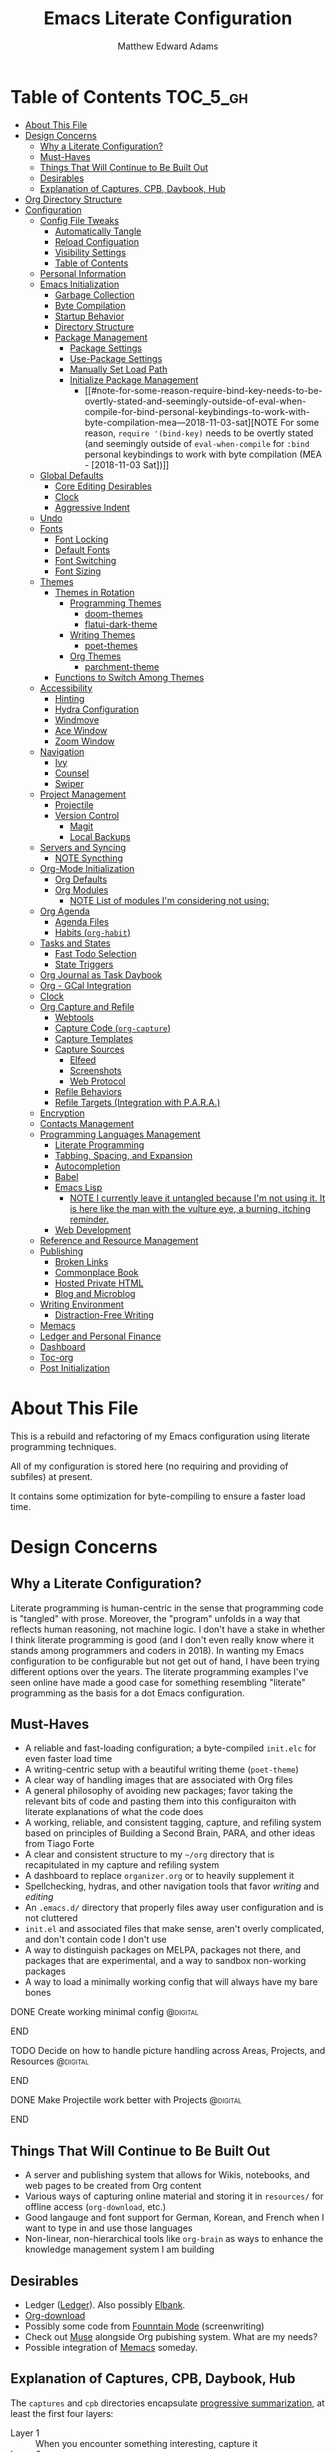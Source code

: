 #+TITLE: Emacs Literate Configuration
#+AUTHOR: Matthew Edward Adams 
#+PROPERTY: header-args :tangle yes
#+STARTUP: indent
* Table of Contents :TOC_5_gh:
:PROPERTIES:
:ID:       82d3e2f0-b0da-4a82-8944-d4950e447ce0
:END:
- [[#about-this-file][About This File]]
- [[#design-concerns][Design Concerns]]
  - [[#why-a-literate-configuration][Why a Literate Configuration?]]
  - [[#must-haves][Must-Haves]]
  - [[#things-that-will-continue-to-be-built-out][Things That Will Continue to Be Built Out]]
  - [[#desirables][Desirables]]
  - [[#explanation-of-captures-cpb-daybook-hub][Explanation of Captures, CPB, Daybook, Hub]]
- [[#org-directory-structure][Org Directory Structure]]
- [[#configuration][Configuration]]
  - [[#config-file-tweaks][Config File Tweaks]]
    - [[#automatically-tangle][Automatically Tangle]]
    - [[#reload-configuation][Reload Configuation]]
    - [[#visibility-settings][Visibility Settings]]
    - [[#table-of-contents][Table of Contents]]
  - [[#personal-information][Personal Information]]
  - [[#emacs-initialization][Emacs Initialization]]
    - [[#garbage-collection][Garbage Collection]]
    - [[#byte-compilation][Byte Compilation]]
    - [[#startup-behavior][Startup Behavior]]
    - [[#directory-structure][Directory Structure]]
    - [[#package-management][Package Management]]
      - [[#package-settings][Package Settings]]
      - [[#use-package-settings][Use-Package Settings]]
      - [[#manually-set-load-path][Manually Set Load Path]]
      - [[#initialize-package-management][Initialize Package Management]]
        - [[#note-for-some-reason-require-bind-key-needs-to-be-overtly-stated-and-seemingly-outside-of-eval-when-compile-for-bind-personal-keybindings-to-work-with-byte-compilation-mea---2018-11-03-sat][NOTE For some reason, =require '(bind-key)= needs to be overtly stated (and seemingly outside of =eval-when-compile= for =:bind= personal keybindings to work with byte compilation (MEA - [2018-11-03 Sat])]]
  - [[#global-defaults][Global Defaults]]
    - [[#core-editing-desirables][Core Editing Desirables]]
    - [[#clock][Clock]]
    - [[#aggressive-indent][Aggressive Indent]]
  - [[#undo][Undo]]
  - [[#fonts][Fonts]]
    - [[#font-locking][Font Locking]]
    - [[#default-fonts][Default Fonts]]
    - [[#font-switching][Font Switching]]
    - [[#font-sizing][Font Sizing]]
  - [[#themes][Themes]]
    - [[#themes-in-rotation][Themes in Rotation]]
      - [[#programming-themes][Programming Themes]]
        - [[#doom-themes][doom-themes]]
        - [[#flatui-dark-theme][flatui-dark-theme]]
      - [[#writing-themes][Writing Themes]]
        - [[#poet-themes][poet-themes]]
      - [[#org-themes][Org Themes]]
        - [[#parchment-theme][parchment-theme]]
    - [[#functions-to-switch-among-themes][Functions to Switch Among Themes]]
  - [[#accessibility][Accessibility]]
    - [[#hinting][Hinting]]
    - [[#hydra-configuration][Hydra Configuration]]
    - [[#windmove][Windmove]]
    - [[#ace-window][Ace Window]]
    - [[#zoom-window][Zoom Window]]
  - [[#navigation][Navigation]]
    - [[#ivy][Ivy]]
    - [[#counsel][Counsel]]
    - [[#swiper][Swiper]]
  - [[#project-management][Project Management]]
    - [[#projectile][Projectile]]
    - [[#version-control][Version Control]]
      - [[#magit][Magit]]
      - [[#local-backups][Local Backups]]
  - [[#servers-and-syncing][Servers and Syncing]]
    - [[#note-syncthing][NOTE Syncthing]]
  - [[#org-mode-initialization][Org-Mode Initialization]]
    - [[#org-defaults][Org Defaults]]
    - [[#org-modules][Org Modules]]
      - [[#note-list-of-modules-im-considering-not-using][NOTE List of modules I'm considering not using:]]
  - [[#org-agenda][Org Agenda]]
    - [[#agenda-files][Agenda Files]]
    - [[#habits-org-habit][Habits (=org-habit=)]]
  - [[#tasks-and-states][Tasks and States]]
    - [[#fast-todo-selection][Fast Todo Selection]]
    - [[#state-triggers][State Triggers]]
  - [[#org-journal-as-task-daybook][Org Journal as Task Daybook]]
  - [[#org---gcal-integration][Org - GCal Integration]]
  - [[#clock-1][Clock]]
  - [[#org-capture-and-refile][Org Capture and Refile]]
    - [[#webtools][Webtools]]
    - [[#capture-code-org-capture][Capture Code (=org-capture=)]]
    - [[#capture-templates][Capture Templates]]
    - [[#capture-sources][Capture Sources]]
      - [[#elfeed][Elfeed]]
      - [[#screenshots][Screenshots]]
      - [[#web-protocol][Web Protocol]]
    - [[#refile-behaviors][Refile Behaviors]]
    - [[#refile-targets-integration-with-para][Refile Targets (Integration with P.A.R.A.)]]
  - [[#encryption][Encryption]]
  - [[#contacts-management][Contacts Management]]
  - [[#programming-languages-management][Programming Languages Management]]
    - [[#literate-programming][Literate Programming]]
    - [[#tabbing-spacing-and-expansion][Tabbing, Spacing, and Expansion]]
    - [[#autocompletion][Autocompletion]]
    - [[#babel][Babel]]
    - [[#emacs-lisp][Emacs Lisp]]
      - [[#note-i-currently-leave-it-untangled-because-im-not-using-it-it-is-here-like-the-man-with-the-vulture-eye-a-burning-itching-reminder][NOTE I currently leave it untangled because I'm not using it. It is here like the man with the vulture eye, a burning, itching reminder.]]
    - [[#web-development][Web Development]]
  - [[#reference-and-resource-management][Reference and Resource Management]]
  - [[#publishing][Publishing]]
    - [[#broken-links][Broken Links]]
    - [[#commonplace-book][Commonplace Book]]
    - [[#hosted-private-html][Hosted Private HTML]]
    - [[#blog-and-microblog][Blog and Microblog]]
  - [[#writing-environment][Writing Environment]]
    - [[#distraction-free-writing][Distraction-Free Writing]]
  - [[#memacs][Memacs]]
  - [[#ledger-and-personal-finance][Ledger and Personal Finance]]
  - [[#dashboard][Dashboard]]
  - [[#toc-org][Toc-org]]
  - [[#post-initialization][Post Initialization]]

* About This File
:PROPERTIES:
:ID:       9fce0725-e152-43ce-a86f-9cc25d0b87f8
:END:

This is a rebuild and refactoring of my Emacs configuration using literate programming techniques.

All of my configuration is stored here (no requiring and providing of subfiles) at present.

It contains some optimization for byte-compiling to ensure a faster load time.

* Design Concerns
:PROPERTIES:
:ID:       bccc206c-d933-4b64-b48a-74b4ee7d4e8c
:END:

** Why a Literate Configuration?
:PROPERTIES:
:ID:       897f5db6-4c3f-4dcb-83a0-2120f9212958
:END:

Literate programming is human-centric in the sense that programming code is "tangled" with prose. Moreover, the "program" unfolds in a way that reflects human reasoning, not machine logic. I don't have a stake in whether I think literate programming is good (and I don't even really know where it stands among programmers and coders in 2018). In wanting my Emacs configuration to be configurable but not get out of hand, I have been trying different options over the years. The literate programming examples I've seen online have made a good case for something resembling "literate" programming as the basis for a dot Emacs configuration.

** Must-Haves
:PROPERTIES:
:ID:       a63c262e-c5fd-41d8-a4b0-5c52a30997ef
:END:

- A reliable and fast-loading configuration; a byte-compiled =init.elc= for even faster load time
- A writing-centric setup with a beautiful writing theme (=poet-theme=)
- A clear way of handling images that are associated with Org files
- A general philosophy of avoiding new packages; favor taking the relevant bits of code and pasting them into this configuraiton with literate explanations of what the code does
- A working, reliable, and consistent tagging, capture, and refiling system based on principles of Building a Second Brain, PARA, and other ideas from Tiago Forte
- A clear and consistent structure to my =~/org= directory that is recapitulated in my capture and refiling system
- A dashboard to replace =organizer.org= or to heavily supplement it
- Spellchecking, hydras, and other navigation tools that favor /writing/ and /editing/
- An =.emacs.d/= directory that properly files away user configuration and is not cluttered
- =init.el= and associated files that make sense, aren't overly complicated, and don't contain code I don't use
- A way to distinguish packages on MELPA, packages not there, and packages that are experimental, and a way to sandbox non-working packages
- A way to load a minimally working config that will always have my bare bones

*************** DONE Create working minimal config   :@digital:
:PROPERTIES:
:ID:       fe25082a-d062-4528-8eab-929ea2276f6b
:END:
*************** END
*************** TODO Decide on how to handle picture handling across Areas, Projects, and Resources :@digital:
:PROPERTIES:
:ID:       a766c334-4a4e-4b64-9f8c-b5764b52c38a
:END:
*************** END
*************** DONE Make Projectile work better with Projects :@digital:
:PROPERTIES:
:ID:       da2b76ca-6b46-449f-a88d-73c017a8b3d6
:END:
*************** END

** Things That Will Continue to Be Built Out
:PROPERTIES:
:ID:       df20995d-4be6-4d5b-adb8-6e34e8568800
:END:

- A server and publishing system that allows for Wikis, notebooks, and web pages to be created from Org content
- Various ways of capturing online material and storing it in =resources/= for offline access (=org-download=, etc.)
- Good langauge and font support for German, Korean, and French when I want to type in and use those languages
- Non-linear, non-hierarchical tools like =org-brain= as ways to enhance the knowledge management system I am building

** Desirables
:PROPERTIES:
:ID:       6b3e1d81-02db-4d11-8680-765d9fd3b345
:END:
- Ledger ([[https://www.ledger-cli.org/][Ledger]]). Also possibly [[https://github.com/NicolasPetton/elbank][Elbank]].
- [[https://github.com/abo-abo/org-download][Org-download]]
- Possibly some code from [[https://github.com/rnkn/fountain-mode/][Founntain Mode]] (screenwriting)
- Check out [[https://www.gnu.org/software/emacs-muse/manual/muse.html][Muse]] alongside Org pubishing system. What are my needs?
- Possible integration of [[https://github.com/novoid/Memacs][Memacs]] someday. 

** Explanation of Captures, CPB, Daybook, Hub
:PROPERTIES:
:ID:       499ffb46-1a55-4051-a1ac-50f5d1f3d8b7
:END:

The =captures= and =cpb= directories encapsulate [[https://medium.com/@tasshin/implementing-a-second-brain-in-emacs-and-org-mode-ef0e44fb7ca5][progressive summarization]], at least the first four layers:

- Layer 1 :: When you encounter something interesting, capture it
- Layer 2 :: Bold the most interesting parts
- Layer 3 :: Highlight the most interesting bolded sections
- Layer 4 :: Summarize the bolded portions and the note in your own words
- Layer 5 :: Turn your notes into something new: a tweet, a blog post, even a book

The Commonplace Book directory, or =cpb= direcotry, includes my journals and notebooks, all of which aim to have a Coleridgean flair. Captures pulls from the Web (using Firefox’s =org-capture= extension, primarily). Items not captured via this method can be entered manually with a capture template, or in certain cases can be put into =unfiled= for later assimilation.

The =daybook= allows for bullet-journal carryover of tasks and includes short notes about what I accomplished each day. The Agenda pulls heavily from the daybook. It is intended to be a serious commitment and is separate from, but can often influence or engage with, projects and notes.

The =hub= replaces several attempts at realzing “Areas” wtihin Tiago Forte’s P.A.R.A. framework. I’ve gone through highly articulated structures that list out all ongoing spheres of activity. Under the PARA rubric, areas are "[[https://medium.com/@tasshin/implementing-a-second-brain-in-emacs-and-org-mode-ef0e44fb7ca5][ongoing spheres of activity]]." They are /not/ projects, but projects often emerge from these areas. They are also /not/ resources, which are supposed to be "materials not tied to a specific project or area." My solution is create a large Areas-esque file, =systems.org=, that has subheadings devoted to Home, Digital, Transportation, etc., which are my ongoing spheres of activity. Headings within these areas can point to projects, instantiate recurring tasks, and so on. The =calendar.org= lists out yearly anniversaries I don’t want to forget, and =contacts.xxx= is a file that either will use =org-contacts= or revert to the powerful BBDB system. The final file =meta.org= has code that tracks tags throughout the =org= sytem.

The thought here is that these four directories directly interact with the Agenda in certain ways or represent hard concerns of P.A.R.A.-based workflow. I’ve moved a bit away from GTD, except for contextual tagging and ticklers (setting tasks way into the future to remind me of something I want to do).

Within my re-imagined home directory, the =library= sits /outside of/ the =org= directory proper, as it should. There are two reasons for this:

1. I am moving to a server framework in which the “library” in its entirety sits on a private server, and local computers check out relevant portions of the library.
2. The =org= directory is not synonymous with /all/ work I do or my /entire/ knowledge management system. The =org= directory reassumes real meaning with fewer files and more sensible subdirectories that directly reflect what I am doing with Org.

In addition, projects (including writing, blogging, coding, curriculum development) are housed outside of the =org= structure. If something project-wise ossifies enough, it should enter the library or library archives, and =cpb=-based work should have been tracking its development all along.

In this way, I’ve recapitulated the P.A.R.A. system (Projects - Areas (Hub) - Resources (Library) - Archives (Library Archives)) in a way that works for my workflow. I feel less burdened by having to update tons of files every day and can return to letting the Agenda tell me what needs to be done and where.

* Org Directory Structure
:PROPERTIES:
:ID:       02113f8f-0885-4c2c-a308-d2244d75914b
:END:

Currently I am trying the following structure for my Org-based workflow:

#+BEGIN_EXAMPLE
├── captures
│   ├── captures.org
│   └── m.screenshots
├── cpb
│   ├── digital.nb.org
│   ├── journal.org
│   ├── math.nb.org
│   └── reference.org
├── daybook
│   ├── 20190203
│   └── 20190204
└── hub
    ├── calendar.org
    ├── contacts.bbdb
    ├── meta.org
    └── systems.org
#+END_EXAMPLE

This structure represents about a year of thinking through task, workflow, and knowledge management systems. I don’t think it’s my final word, but it does reflect best where I want to lay my energies. I want things simple.

* Configuration
:PROPERTIES:
:VISIBILITY: children
:ID:       079e06ac-5c7d-4b50-aafa-9ad7889ce0c0
:END:
** Config File Tweaks
:PROPERTIES:
:ID:       5f35a8e1-12cf-4d3b-8753-34cdfff75fd4
:END:

There are a few tweaks included in this org file that make it a little easier to
work with.

*** Automatically Tangle
:PROPERTIES:
:ID:       a49db780-29bc-4c16-8c52-8787035e2001
:END:

First there is a property defined on the file:

#+begin_src :tangle no
header-args :tangle yes
#+end_src

This tells emacs to automatically tangle (include) all code blocks in this file when
generating the code for the config, unless the code block explicitly includes
=:tangle no= as the above code block does.

*** Reload Configuation
:PROPERTIES:
:ID:       2fd7e19a-7f34-41f8-8f46-763c844b3f69
:END:

Reload my configuration from inside of =org-mode= and assign custom function to =C-c r=.

#+begin_src emacs-lisp
  (defun owl/config-reload ()
    "Reloads ~/.emacs.d/emacs.org at runtime."
    (interactive)
    (org-babel-load-file (expand-file-name "~/.emacs.d/emacs.org")))

  (global-set-key (kbd "C-c r") 'owl/config-reload)
#+end_src

*** Visibility Settings
:PROPERTIES:
:ID:       f09e7ffe-e683-4a04-a04f-05755e10ea58
:END:

Next we have a property defined on the [[Configuration][Configuration]] heading that defines the visibility
that tells org to show its direct children on startup. This way a clean outline of all
sub headings under Configuration is shown each time this file is opened in org-mode.

*** Table of Contents
:PROPERTIES:
:ID:       be48627e-307a-48f4-b920-9b05295ae60b
:END:

Finally, there is a [[Table of Contents][Table of Contents]] heading that includes the tag: =:TOC_5_gh:=. This
tells an org-mode package =toc-org= to generate a table of contents under this heading
that has a max depth of 5 and is created using Github-style hrefs. This table of contents
is updated everytime the file is saved and makes for a functional table of contents that
works property directly on github.

** Personal Information
:PROPERTIES:
:ID:       5ffcf544-6fe1-4910-96bd-761e780a8a59
:END:

Some basic values:

#+begin_src emacs-lisp
  (setq user-full-name "Matthew Edward Adams"
        user-mail-address "m2eadams@gmail.com")
#+end_src

** Emacs Initialization
:PROPERTIES:
:ID:       43cacb3d-d9f4-4ee4-962c-4505bfc892ce
:END:

*** Garbage Collection
:PROPERTIES:
:ID:       f1073c8a-e27a-4815-89ab-d9561ca468ab
:END:

I increase the ~gc-cons-threshold~ to a very high number to decrease the load and compile time.
I'll lower this value significantly after initialization has completed. I don't want to keep this value
too high or it will result in long GC pauses during normal usage.

#+begin_src emacs-lisp
  (eval-and-compile
    (setq gc-cons-threshold 402653184
	  gc-cons-percentage 0.6))
#+end_src

*** Byte Compilation
:PROPERTIES:
:ID:       6dcd1b63-c9c4-4617-b8a2-c78cf9354ef3
:END:

Disable certain byte compiler warnings to cut down on the noise. This can be removed
if I would like to see any and all byte compiler warnings.

#+begin_src emacs-lisp
  (setq byte-compile-warnings '(not free-vars unresolved noruntime lexical make-local))
#+end_src

*** Startup Behavior
:PROPERTIES:
:ID:       4bc0d25d-02e9-48d0-ac77-dbdbf26c46c9
:END:

When I startup, I want a minimal Emacs layout: no startup screen, no toolbar, no scrollbar, and no menubar.

#+begin_src emacs-lisp
  (setq inhibit-startup-screen t)
  (tool-bar-mode 0)
  (menu-bar-mode 0)
  (scroll-bar-mode -1)
#+end_src

*** Directory Structure
:PROPERTIES:
:ID:       84827ff9-e506-4e7f-b01c-2b3350f35eaa
:END:

Set the directory where the Emacs configuration is installed.

#+begin_src emacs-lisp
  (setq user-emacs-directory (file-truename "~/.emacs.d/"))
#+end_src

Customizations are unwanted in =init.el= (and in general), so accidental customizations are stored in =custom.el= under =./user=.

#+begin_src emacs-lisp
  (setq custom-file "~/.emacs.d/user/custom.el")
#+end_src

The default ELPA package directory is =.emacs.d/elpa=. User-defined or non-listed packages should be situated in =./user= directory.

Custom themes should be stored in =./user/themes/=.

*** Package Management
:PROPERTIES:
:ID:       e1799ef7-1ca6-4296-9ddc-fe538996292d
:END:

**** Package Settings
:PROPERTIES:
:ID:       88f08654-9178-4fa0-a845-5e34121ca990
:END:

Set the =load-path= ourselves and avoid calling =(package-initilize)= (for
performance reasons) so set =package--init-file-ensured= to true to tell =package.el=
to not automatically call it on my behalf. Additionally I'm setting
=package-enable-at-startup= to nil so that packages will not automatically be loaded for me since
=use-package= will be handling that.

#+begin_src emacs-lisp
  (eval-and-compile
    (setq load-prefer-newer t
	  package-user-dir "~/.emacs.d/elpa/"
	  package--init-file-ensured t
	  package-enable-at-startup t)

    (unless (file-directory-p package-user-dir)
      (make-directory package-user-dir t)))
#+end_src

**** Use-Package Settings
:PROPERTIES:
:ID:       9d1b21fd-942d-45c1-a605-da6f9a9f97ca
:END:

Tell =use-package= to always defer loading packages unless explicitly told otherwise. This speeds up
initialization significantly as many packages are only loaded later when they are explicitly used.

#+begin_src emacs-lisp
  (setq use-package-always-defer nil
	use-package-verbose t)
#+end_src

**** Manually Set Load Path
:PROPERTIES:
:ID:       3661381b-b296-44e9-b135-6677346d5d7a
:END:

We're going to set the load path ourselves so that we don't have to call =package-initialize= at runtime and incur a large performance hit. This load-path will actually be faster than the one created by =package-initialize= because it appends the elpa packages to the end of the load path. Otherwise any time a builtin package was required it would have to search all of third party paths first.

#+begin_src emacs-lisp
  (eval-and-compile
    (setq load-path (append load-path (directory-files package-user-dir t "^[^.]" t))))
#+end_src

**** Initialize Package Management
:PROPERTIES:
:ID:       81b4a117-0aee-4dae-bd62-29412cb53ae3
:END:

Next we are going to require =package.el= and add our additional package archives, 'melpa' and 'org'. Afterwards we need to initialize our packages and then ensure that =use-package= is installed, which we promptly install if it's missing. Finally we load =use-package= and tell it to always install any missing packages.

Note that this entire block is wrapped in =eval-when-compile=. The effect of this is to perform all of the package initialization during compilation so that when byte compiled, all of this time consuming code is skipped. This can be done because the result of byte compiling =use-package= statements results in the macro being fully expanded at which point =use-package= isn't actually required any longer.

Since the code is automatically compiled during runtime, if the configuration hasn't already been previously compiled manually then all of the package initialization will still take place at startup.

#+begin_src emacs-lisp
  (eval-when-compile
    (require 'package)

    (unless (assoc-default "melpa" package-archives)
      (add-to-list 'package-archives '("melpa" . "https://melpa.org/packages/") t))
    (unless (assoc-default "org" package-archives)
      (add-to-list 'package-archives '("org" . "http://orgmode.org/elpa/") t))

    (package-initialize)
    (unless (package-installed-p 'use-package)
      (package-refresh-contents)
      (package-install 'use-package))
    (require 'use-package)
    (setq use-package-always-ensure t))
  (require 'bind-key) ; Needs to be here for :bind to work with byte-compiled emacs.el ... not sure why
#+end_src

***** NOTE For some reason, =require '(bind-key)= needs to be overtly stated (and seemingly outside of =eval-when-compile= for =:bind= personal keybindings to work with byte compilation (MEA - [2018-11-03 Sat]) :NOTE:
:PROPERTIES:
:ID:       203a9bcd-5ca6-4435-b018-a7ce43745519
:END:

** Global Defaults
:PROPERTIES:
:ID:       270782fa-209c-4035-8618-d1d04701e982
:END:

*** Core Editing Desirables
:PROPERTIES:
:ID:       28492db9-f492-4134-81f3-d890dad114da
:END:

- The variable =truncate-lines= turns off wrapping. Long lines will show a continuation character in the right margin.
- To indicate the presence of empty lines at the end of a file, a marker is placed in the left fringe.
- I require final newlines globally.

#+begin_src emacs-lisp
  (setq-default truncate-lines t
                indicate-empty-lines t
                require-final-newline t)
#+end_src

*** Clock
:PROPERTIES:
:ID:       6bf365cc-91b1-4103-a491-c595ba8f9d64
:END:

Clock display in modeline is desirable.

#+begin_src emacs-lisp
  (display-time-mode 1)
#+end_src

*** Aggressive Indent
:PROPERTIES:
:ID:       a35b1a43-2395-46dd-ab04-42f6d870241e
:END:

The package reindents code after every change, making it purportedly more reliable than =electric-indent-mode=.

Because I mainly use Lisp and Python, I want aggressive indenting to be specific to =emacs-lisp-mode= so I activate it via hook.

#+BEGIN_SRC emacs-lisp
  (use-package aggressive-indent
    :config (add-hook 'emacs-lisp-mode-hook #'aggressive-indent-mode))
#+END_SRC

** Undo
:PROPERTIES:
:ID:       d24993ae-0bd6-47da-91bd-62a5273cb90d
:END:

The package ~undo-tree~ allows for undo in Emacs to be visualized as a tree, which can be helpful, especially when undos "split off" into separate branches.

#+begin_src emacs-lisp
  (use-package undo-tree
    :diminish undo-tree-mode
    :config
    (progn
      (global-undo-tree-mode)
      (setq undo-tree-visualizer-timestamps t)
      (setq undo-tree-visualizer-diff t)))
#+end_src

From Sacha Chua's notes:

#+begin_quote
People often struggle with the Emacs undo model, where there's really no concept of "redo" --- you simply undo the undo.

This lets you use ~C-x u (undo-tree-visualize)~ to visually walk through the changes you've made, undo back to a certain point (or redo), and go down different branches.

#+end_quote

** Fonts
:PROPERTIES:
:ID:       ac029552-fdc5-41ec-8f48-c67bf21b56e1
:END:

*** Font Locking
:PROPERTIES:
:ID:       64b71aaa-17a2-44bd-b56f-0bb729f6ab40
:END:

Font Lock mode is a minor mode, always local to a particular buffer, and each buffer's major made tells Font Lock mode which text to fontify (add faces to). A programming language, for instance, will have rules about fontifying syntactically relevant constructs like comments, strings, and function names (from [[https://www.gnu.org/software/emacs/manual/html_node/emacs/Font-Lock.html][the GNU Emacs manual]]).

#+BEGIN_SRC emacs-lisp
  (global-font-lock-mode t)
#+END_SRC

*** Default Fonts
:PROPERTIES:
:ID:       fc64b3e8-12d7-47c6-88b3-89df6fef75d9
:END:

The default fonts need to be installed at least for the relevant user under =~/.fonts=. I currently use the Input series of fonts.

#+BEGIN_SRC emacs-lisp
  (add-to-list 'default-frame-alist '(font . "Input Mono 11" ))
  (set-face-attribute 'default t :font "Input Mono 11" )
  (set-face-attribute 'variable-pitch nil :font "Input Serif 11")
  (set-face-attribute 'fixed-pitch nil :font "Input Mono 11")
  (add-hook 'text-mode-hook 'variable-pitch-mode)
#+END_SRC

*** Font Switching
:PROPERTIES:
:ID:       15a55c7b-cdd9-4100-b0c5-d6c89db6856c
:END:

Establish function to set font to variable width in current buffer:

#+BEGIN_SRC emacs-lisp
  (defun owl/buffer-face-mode-variable ()
    "Set font to a variable width (proportional) fonts in current buffer"
    (interactive)
    (setq buffer-face-mode-face '(:family "Input Serif"))
    (buffer-face-mode))
#+END_SRC

Establish function to set font to fixed width in current buffer:

#+BEGIN_SRC emacs-lisp
  (defun owl/buffer-face-mode-fixed ()
    "Sets a fixed width (monospace) font in current buffer"
    (interactive)
    (setq buffer-face-mode-face '(:family "Input Mono"))
    (buffer-face-mode))
#+END_SRC

Finally, establish a function to set font to a pretty writing font if Input Serif isn’t what I want. Currently, I’m using ET Book, inspired by Edward Tufte. This function works best in cases where I am not creating tables or doing coding, just hard-core prose.

#+BEGIN_SRC emacs-lisp
  (defun owl/buffer-face-mode-writing ()
    "Set font to a variable width (proportional) fonts in current buffer when writing prose"
    (interactive)
    (setq buffer-face-mode-face '(:family "ETBembo"))
    (buffer-face-mode))
#+END_SRC

=Control-c + u + f/v/w= to change font type:

#+BEGIN_SRC emacs-lisp
  (bind-keys ("C-c u f" . owl/buffer-face-mode-fixed)
             ("C-c u v" . owl/buffer-face-mode-variable)
             ("C-c u w" . owl/buffer-face-mode-writing))
#+END_SRC

*** Font Sizing
:PROPERTIES:
:ID:       8fe02d30-1098-4c61-9663-406a20a7411f
:END:

Individual hydras are written in the relevant place in the configuration.

I like a hydra to help me increase or decrease text scale in a given buffer:

#+BEGIN_SRC emacs-lisp
(defhydra hydra-zoom (global-map "<f6>")
  ("g" text-scale-increase "in")
  ("l" text-scale-decrease "out") 
  ("r" (text-scale-set 0) "reset")
  ("0" (text-scale-set 0) :bind nil :exit t)
  ("1" (text-scale-set 0) nil :bind nil :exit t))
#+END_SRC

** Themes
:PROPERTIES:
:ID:       01823f16-5a14-4940-bc47-15b5eeca9c01
:END:

Ensure that variable pitches are respected in loaded themes:

#+BEGIN_SRC emacs-lisp
  (add-hook 'text-mode-hook
            (lambda ()
              (variable-pitch-mode 1)))
#+END_SRC

*** Themes in Rotation
:PROPERTIES:
:ID:       46c841ef-f639-4d8c-85e2-339f72eda0ec
:END:

**** Programming Themes
:PROPERTIES:
:ID:       7f71bb51-853e-4005-82aa-bb5e87b129fa
:END:

***** [[https://peach-melpa.org/themes/doom-themes][doom-themes]]
:PROPERTIES:
:ID:       a7cd8396-65ab-41c4-aab2-5ee401c583fc
:END:

=doom-themes-org-config= corrects and improves Org's native fontification.

#+BEGIN_SRC emacs-lisp
  (use-package doom-themes
    :config (setq doom-themes-enable-bold t
                  doom-themes-enable-italic t)
    (doom-themes-org-config))
#+END_SRC

***** [[https://peach-melpa.org/themes/flatui-dark-theme][flatui-dark-theme]]
:PROPERTIES:
:ID:       2389fed2-557c-46c1-a15b-1118ef48aa96
:END:

#+BEGIN_SRC emacs-lisp
  (use-package flatui-dark-theme) 
#+END_SRC


**** Writing Themes
:PROPERTIES:
:ID:       48b0ea03-cade-4448-bda7-67ab0963cc67
:END:

***** [[https://peach-melpa.org/themes/poet-theme][poet-themes]]
:PROPERTIES:
:ID:       4fad27e1-9052-48a3-a637-d39ed77746d7
:END:

For writing.

#+begin_src emacs-lisp
  (use-package poet-theme)
#+end_src

**** Org Themes
:PROPERTIES:
:ID:       c8fa51d8-c589-45aa-8857-40a620668338
:END:

Leuven is the light theme.

***** [[https://peach-melpa.org/themes/parchment-theme][parchment-theme]]
:PROPERTIES:
:ID:       3e4ff970-bf66-4fea-a618-4f0572a6f29f
:END:

Inspired by Leuven.

#+begin_src emacs-lisp
  (use-package parchment-theme)
#+end_src

*** Functions to Switch Among Themes
:PROPERTIES:
:ID:       5d9abc78-9ba4-4837-9b75-74076737b964
:END:

I establish two rotating themes: one for programming/Org work, ~/owl/programming-themes~, and one for writing ~/owl/writing-themes~.

#+BEGIN_SRC emacs-lisp
  (setq owl/themes '(doom-opera  poet poet-dark poet-monochrome poet-dark-monochrome  parchment leuven))
  (setq owl/themes-index 0)
#+END_SRC

I then define a function to cycle through the index of themes and assign it to =<f12>= globally.

#+BEGIN_SRC emacs-lisp
  (defun owl/cycle-theme ()
    (interactive)
    (setq owl/themes-index (% (1+ owl/themes-index) (length owl/themes)))
    (owl/load-indexed-theme))

  (global-set-key (kbd "<f12>") 'owl/cycle-theme)
#+END_SRC

In order to prevent overlay, =owl/cycle-theme= depends on on two additional functions:

#+BEGIN_SRC emacs-lisp
  (defun owl/load-indexed-theme ()
    (owl/try-load-theme (nth owl/themes-index owl/themes)))

  (defun owl/try-load-theme (theme)
    (if (ignore-errors (load-theme theme :no-confirm))
	(mapcar #'disable-theme (remove theme custom-enabled-themes))
      (message "Unable to find theme file for ‘%s’" theme)))
#+END_SRC

** Accessibility
:PROPERTIES:
:ID:       bb4ed211-f81d-4807-991e-71ff81ed979a
:END:

*** Hinting
:PROPERTIES:
:ID:       2787e5d5-226f-4584-b368-65dea5c53998
:END:

To remember all custom functions I create (=owl/NAME=), the following function will help format a simple table:

#+BEGIN_SRC emacs-lisp
  (defun owl/remember-all-custom-functions ()
    "Function to format a simple table with all custom functions that I created."
    (let* ((custom-list (apropos-internal "^owl/"))
	   (func-list (seq-filter 'functionp custom-list))
	   (docs (mapcar 'documentation func-list))
	   (docs-nnil (mapcar #'(lambda (el) (if el el "There isn't docstrings to this function! Shame!")) docs))
	   (docs-fmt (mapcar #'(lambda (el) (string-join (split-string el "\n") " ")) docs-nnil))
	   (res '()))
      (dotimes (index (length func-list))
	(push `(,(nth index func-list) ,(nth index docs-fmt)) res))
      res))
#+END_SRC

The [[https://github.com/justbur/emacs-which-key][which-key]] package displays available keybindings in popup:

#+BEGIN_SRC emacs-lisp
(use-package which-key
  :diminish which-key-mode
  :init
  (which-key-mode)
  (which-key-setup-side-window-right-bottom)
  (setq which-key-max-description-length 60))
#+END_SRC

The [[https://github.com/Wilfred/helpful][helpful]] package provides better contextual information:

#+BEGIN_SRC emacs-lisp
(use-package helpful
  :bind
  ("C-h f" . helpful-function)
  ("C-h x" . helpful-command)
  ("C-h z" . helpful-macro))
#+END_SRC

*** Hydra Configuration
:PROPERTIES:
:ID:       5a53dcce-6315-4e2d-958f-1301c2bfdeea
:END:

Hydra allows me to display a list of all the commands implemented in the echo area and easily interact with them.

#+BEGIN_SRC emacs-lisp
  (use-package hydra
    :init
    (setq hydra-is-helpful t)
    :config
    (require 'hydra-ox))
#+END_SRC

*** Windmove
:PROPERTIES:
:ID:       34dcae52-d56a-4f96-98b6-0ff1642461d4
:END:

Allows for simple traversal of windows beyond the cumbersome ~C-c o~ method.

#+begin_src emacs-lisp
  (use-package windmove
    :bind
    (("<f2> <right>" . windmove-right)
     ("<f2> <left>" . windmove-left)
     ("<f2> <up>" . windmove-up)
     ("<f2> <down>" . windmove-down)))
#+end_src

*** Ace Window
:PROPERTIES:
:ID:       2e496530-d155-4ddf-abd3-ed0120b76d56
:END:

See http://bnbeckwith.com/bnb-emacs/ for supercharged variant on ~C-x o~ traversal.

To keep things tidy, the function key ~<f2>~ is also associated with Ace Window commands.

#+BEGIN_SRC emacs-lisp
  (use-package ace-window
    :demand t
    :bind
    ("<f2> a" . ace-window)
    :config
    (setq aw-keys '(?j ?k ?l ?n ?m)
	  aw-leading-char-style 'path
	  aw-dispatch-always t
	  aw-dispatch-alist
	  '((?x aw-delete-window "Ace - Delete Window")
	    (?c aw-swap-window   "Ace - Swap window")
	    (?n aw-flip-window   "Ace - Flip window")
	    (?v aw-split-window-vert "Ace - Split Vert Window")
	    (?h aw-split-window-horz "Ace - Split Horz Window")
	    (?m delete-other-windows "Ace - Maximize Window")
	    (?b balance-windows)))

    (set-face-attribute 'aw-leading-char-face nil :height 2.0)
  )
#+END_SRC

Manipulate window size with a hydra.

#+BEGIN_SRC emacs-lisp
  (defhydra hydra-window-size (:color amaranth)
    "Window size"
    ("h" shrink-window-horizontally "shrink horizontal")
    ("j" shrink-window "shrink vertical")
    ("k" enlarge-window "enlarge vertical")
    ("l" enlarge-window-horizontally "enlarge horizontal")
    ("q" nil "quit"))
  (add-to-list 'aw-dispatch-alist '(?w hydra-window-size/body) t)
#+END_SRC

*** Zoom Window
:PROPERTIES:
:ID:       8aad8c86-7387-4565-89cf-eb7f79e4f7fd
:END:

Selectively "zooms" one window of a complex windows configuration.

#+BEGIN_SRC emacs-lisp
  (use-package zoom-window
    :bind ("C-x C-z" . zoom-window-zoom))
#+END_SRC

** Navigation
:PROPERTIES:
:ID:       9a0c7d49-f8a8-4fb2-af8b-30811d2a8767
:END:

*** Ivy
:PROPERTIES:
:ID:       0ed4dade-6383-48d7-afd6-56a566cf4115
:END:

#+BEGIN_SRC emacs-lisp
  (use-package ivy
    :demand t
    :diminish (ivy-mode . "")
    :bind
    (:map ivy-mode-map
	  ("C-'" . ivy-avy))
    :config
    (ivy-mode 1)
    ;;*** Find file actions
    ;; add ‘recentf-mode’ and bookmarks to ‘ivy-switch-buffer’.
    (setq ivy-use-virtual-buffers t)
    ;; number of result lines to display
    (setq ivy-height 10)
    ;; does not count candidates
    (setq ivy-count-format "")
    ;; no regexp by default
    (setq ivy-initial-inputs-alist nil)
    ;; configure regexp engine
    (setq ivy-re-builders-alist
	  ;; allow input not in order
	  '((t . ivy--regex-ignore-order))))

  (use-package ivy-hydra)

#+END_SRC

*** Counsel
:PROPERTIES:
:ID:       205e2aef-0d9a-420a-adc3-27b21467e7c9
:END:

Counsel allows me to utilize ivy by replacing many built-in and common functions with richer versions.

#+BEGIN_SRC emacs-lisp
  (use-package counsel-projectile)
  (use-package counsel
    :demand t)
#+END_SRC

*** Swiper
:PROPERTIES:
:ID:       1760b536-a071-42d4-bdb9-f6c4e445ad4d
:END:

Swiper is a searching utility with quick preview in minibuffer. I load it when =swiper= or =swiper-all= is called.

#+BEGIN_SRC emacs-lisp
  (use-package swiper
    :commands (swiper swiper-all))
#+END_SRC

** Project Management
:PROPERTIES:
:ID:       36a65694-3c6e-4034-8234-f4dba920db1d
:END:

*** Projectile
:PROPERTIES:
:ID:       3d1f5efa-1b01-4f05-8199-f46355e6d445
:END:

Projectile is a quick and easy project management package.

#+BEGIN_SRC emacs-lisp
  (use-package projectile
    :demand t
    :config
    (setq projectile-project-search-path '("~/projects/"))
    (setq projectile-require-project-root nil))
#+END_SRC

*** Version Control
:PROPERTIES:
:ID:       a6e957aa-7886-4c29-b4d4-60d685340b02
:END:

**** Magit
:PROPERTIES:
:ID:       a6f1301e-d24d-47ec-b2e9-72c64dbc8563
:END:

Magit allows use of Git inside of Org-Mode. No more bumping out to a terminal.

#+begin_src emacs-lisp
  (use-package magit
    :preface (message "Magit is available at byte-compile time. I am proof thereof.")
    :commands magit-get-top-dir
    :init (setq magit-completing-read-function 'ivy-completing-read)
    :bind (("<f5>" . magit-status)
           ("C-c v t" . magit-status)
           ("C-c f" . magit-grep)))

#+end_src

**** Local Backups
:PROPERTIES:
:ID:       4db2270b-5a34-4c7b-a54b-6500353373a1
:END:

The following defaults allow for a saner backup system with Emacs files.

Server and long-term backups are handled via Syncthing/Nextcloud and other methods.

#+BEGIN_SRC emacs-lisp
  (setq backup-by-copying t
        create-lockfiles nil
        backup-directory-alist '((".*" . "~/.emacs-saves"))
        delete-old-versions t
        kept-new-versions 6
        kept-old-versions 2
        version-control t)
#+END_SRC

** Servers and Syncing
:PROPERTIES:
:ID:       21750f8c-2e20-45be-9c0e-1b1d8716ba54
:END:

*** NOTE Syncthing
:PROPERTIES:
:ID:       40f81e52-07af-4db2-81da-bb8a8491e643
:END:

As my use of Syncthing grows, the potential for annoying conflicts grows as well. The [[https://www.reddit.com/r/emacs/comments/bqqqra/quickly_find_syncthing_conflicts_and_resolve_them/][following code]] allows for an Emacs-internal conflict resolution system, but I don't feel a need to set it up just yet.

** Org-Mode Initialization
:PROPERTIES:
:ID:       cf8726f9-da9b-4a4a-8728-935f83bac5d1
:END:

I favor the newer version of Org-Mode over the built-in one(s).

#+begin_src emacs-lisp
  (use-package org
    :ensure org-plus-contrib
    :pin org
    :defer t)
#+end_src

I want to ensure that ELPA Org is prioritized above built-in Org:

#+begin_src emacs-lisp
  (require 'cl)
  (setq load-path (remove-if (lambda (x) (string-match-p "org$" x)) load-path))
#+end_src

Bleeding-edge Org (9.2, sometime in 2018) got rid of easy-tempalate expansion (e.g., =<s TAB= expands to a source block). Instead =org-tempo= must now be required if the old expansion method should still be used. Note that =C-c C-,= will pull up a list of expansion templates.

#+begin_src emacs-lisp
(require  'org-tempo)
#+end_src

Source blocks in =org-mode= should be sensitive to indentation norms:

#+begin_src emacs-lisp
  (setq org-src-tab-acts-natively t)
#+end_src

The default =org-directory= is =~/org=. It can be symlinked but needs to be present as such.

#+begin_src emacs-lisp
  (setq org-directory "~/org")
#+end_src

*** Org Defaults
:PROPERTIES:
:ID:       d001c79b-f3a8-495f-96bb-523312878028
:END:

Establish some meaningful defaults for =org-mode=: 

- =org-confirm-babel-evaluate= :: Set to nil; no need to confirm =org-babel= evaluations of code.

#+BEGIN_QUOTE
When t, Org prompts the user for confirmation before executing each code block. When nil, Org executes code blocks without prompting the user for confirmation. When this option is set to a custom function, Org invokes the function with these two arguments: the source code language and the body of the code block. The custom function must return either a t or nil, which determines if the user is prompted. Each source code language can be handled separately through this function argument. 
#+END_QUOTE

- =org-confirm-elisp-link-function= :: No need to prompt me before executing an Emacs Lisp link
- =org-log-done= ::  
- =org-hide-emphasis-markers= :: Remove markup characters and display closer to output.
- =org-return-follows-link= :: Yes, please!

#+BEGIN_SRC emacs-lisp
  (setq-default org-confirm-babel-evaluate nil
                org-confirm-elisp-link-function nil
                org-enforce-todo-dependencies t
                org-log-done t
                org-hide-emphasis-markers t
                org-return-follows-link t)

  (add-hook 'org-mode-hook 'org-indent-mode)
  (add-hook 'org-mode-hook 'visual-line-mode)
#+END_SRC

*** Org Modules
:PROPERTIES:
:ID:       6d987ada-84e8-4a23-bda7-6754657aa5f6
:END:

Org modules seem to be a bit like an internal extension system of self-contained libraries, with some modules comprising Org's core and others external to it. There are a number of Org extensions that are initialized as =org-modules=.
- The package/library/module =org-protocol= allows for capturing webpages and links while browsing and importing that into predefined capture templates.
- The module =org-inlinetask= allows for tasks to be inserted within outline structures without counting themselves as a heading of the structure /per se/. This is accomplished by making the task having $>15$ stars by default (something that can be changed globally or specific to a file).

Org-modules' individual behavior is established under their own headings below (if needed).

#+BEGIN_SRC emacs-lisp
  (setq org-modules (quote (org-bbdb
                            org-bibtex
                            org-crypt
                            org-gnus
                            org-id
                            org-info
                            org-habit
                            org-inlinetask
                            org-irc
                            org-protocol
                            org-w3m)))
#+END_SRC

**** NOTE List of modules I'm considering not using:                :NOTE:
:PROPERTIES:
:ID:       0cc5159e-caba-447e-9d4b-7baecf2590b2
:END:
- =org-gnus=
- =org-irc=
- =org-w3m=

** Org Agenda
:PROPERTIES:
:ID:       dca106a3-dfff-45c3-adb2-e4c35361e5dc
:END:

The ~org-plus-contrib~ repository allows ~org-agenda~ to be used with the ~use-package~ syntax. Currently, I set many Agenda features outside of this block, however.

#+begin_src emacs-lisp
  (use-package org-agenda
    :ensure org-plus-contrib)
#+end_src

I bind ~org-agenda~ to ~C-c a~:

#+begin_src emacs-lisp
  (bind-keys ("C-c a" . org-agenda))
#+end_src

*** Agenda Files
:PROPERTIES:
:ID:       b4d97b28-cb88-4702-939e-f59c2cff36d2
:END:

The following code sets the main "agenda" files.

Note that "projects" of various sorts, with their own ~TODO~ items, will not by default appear on the Org Agenda. Currently, this is by design: ~TODO~-cluttering is a well-known gripe against Org and GTD.

From a [[https://stackoverflow.com/questions/52051230/agenda-view-in-org-mode][Stack Overflow question]]:

#+begin_quote
A quick way to add the current file temporarily to org-agenda-files is C-c [ (which is bound to org-agenda-file-to-front and as its name implies, adds the current file to the front of the list). You can get rid of it with C-c ]
#+end_quote

I use this method until a project "proves" that it should be added to the permanent list of agenda files.

#+begin_src emacs-lisp
  (setq org-agenda-files (apply 'append
                                (mapcar
                                 (lambda (directory)
                                   (directory-files-recursively
                                    directory org-agenda-file-regexp))
                                 '("~/org/hub/"                                
                                   "~/.emacs.d/"))))
#+end_src

Custom commands for Org Agenda

- Notes have a ~NOTE~ tag and are interspersed throughout my Org files. The Agenda should call them by invoking ~N~ under agenda view.
- 

#+begin_src emacs-lisp
  (setq org-agenda-custom-commands
        (quote (("N" "Notes" tags "NOTE"
                 ((org-agenda-overriding-header "Notes")
                  (org-tags-match-list-sublevels t)))
                )))
#+end_src


*** Habits (=org-habit=)
:PROPERTIES:
:ID:       6bd97298-43c5-4bcb-ae63-6dfbbd1a93f0
:END:

Habit tracking via =org-habit= will show a graph in the agenda tracking progress and consistency for established habits. I think it's a good idea to keep the set of habits small and specific.

From [[https://blog.aaronbieber.com/2016/09/24/an-agenda-for-life-with-org-mode.html][Aaraon Bieber's org-mode setup]]:

#+BEGIN_QUOTE
To create a habit, you need two things:

1. A SCHEDULED tag with a repeat specification (like .+ or ++), and
2. A STYLE property set to the value habit.
#+END_QUOTE

I like my habit graph to show throughout the day even if I’ve already completed a habit, so I adjust =org-habit-show-all-today=:

#+BEGIN_SRC emacs-lisp
  (setq org-habit-show-all-today t)
#+END_SRC

** Tasks and States
:PROPERTIES:
:ID:       eb7f2b91-0a38-4b0d-9bf9-3f90e106ff2a
:END:

My task keywords generally follow Bernt Hansen's [[http://doc.norang.ca/org-mode.html#TasksAndStates][set of tasks and state transitions]]. I like the simplicity of his insight that a "project" is simply a ~TODO~ with subtasks, and I like the ability to comment on /why/ I'm holding a task. The state transitions he implements are sensible as well.

#+begin_src emacs-lisp
  (setq org-todo-keywords
        (quote ((sequence "TODO(t)" "NEXT(n)" "|" "DONE(d)")
                (sequence "WAITING(w@/!)" "HOLD(h@/!)" "|" "CANCELED(c@/!)" "PHONE" "MEETING"))))
#+end_src

*** Fast Todo Selection
:PROPERTIES:
:ID:       2045ee80-805e-466e-8489-5bba3169dc17
:END:

The ~fast-todo-selection~ setting allows selection of /any/ todo state via ~C-c C-t KEY~. The second setting allows simple changing of todo states (~Shift-Left~ or ~Shift-Right~) without having to change other information such as timestamps or notes.

#+begin_src emacs-lisp
  (setq org-use-fast-todo-selection t)
  (setq org-treat-S-cursor-todo-selection-as-state-change nil)
#+end_src

*** State Triggers
:PROPERTIES:
:ID:       bc67ffd9-9ce4-4ac5-92b4-1f1e27030eb0
:END:

Here I borrow wholesale from [[http://doc.norang.ca/org-mode.html#ToDoStateTriggers][Bernt Hansen's configuration]] (except for the spelling of =CANCEL(L)ED=). I mean, I'm not favorable to the American spelling, but whatever (cf. /cancellation/, though of course there is a distinction to be made between derivational and inflectional endings and their ability to trigger spelling changes).

The reason for this code is that I want to be better about task filtering in Agenda views.

#+begin_quote
 I have a few triggers that automatically assign tags to tasks based on state changes. If a task moves to ~CANCELLED~ state then it gets a ~CANCELLED~ tag. Moving a ~CANCELLED~ task back to ~TODO~ removes the ~CANCELLED~ tag. These are used for filtering tasks in agenda views which I'll talk about later.

The triggers break down to the following rules:

    Moving a task to ~CANCELLED~ adds a ~CANCELLED~ tag
    Moving a task to ~WAITING~ adds a ~WAITING~ tag
    Moving a task to ~HOLD~ adds ~WAITING~ and ~HOLD~ tags
    Moving a task to a done state removes ~WAITING~ and ~HOLD~ tags
    Moving a task to ~TODO~ removes ~WAITING~, ~CANCELLED~, and ~HOLD~ tags
    Moving a task to ~NEXT~ removes ~WAITING~, ~CANCELLED~, and ~HOLD~ tags
    Moving a task to ~DONE~ removes ~WAITING~, ~CANCELLED~, and ~HOLD~ tags

The tags are used to filter tasks in the agenda views conveniently.
#+end_quote

#+begin_src emacs-lisp
  (setq org-todo-state-tags-triggers
        (quote (("CANCELED" ("CANCELED" . t))
                ("WAITING" ("WAITING" . t))
                ("HOLD" ("WAITING") ("HOLD" . t))
                (done ("WAITING") ("HOLD"))
                ("TODO" ("WAITING") ("CANCELED") ("HOLD"))
                ("NEXT" ("WAITING") ("CANCELED") ("HOLD"))
                ("DONE" ("WAITING") ("CANCELED") ("HOLD")))))
#+end_src

** Org Journal as Task Daybook
:PROPERTIES:
:ID:       10e8a6e7-3a71-4950-9e73-4bbcd1a0be7b
:END:

*** COMMENT Currently defunct 

The directory =~/org/daybook= holds a set of short diary files that together comprise a bullet-journal-esque daybook.

The following code follows the ~use-package~ defaults set in [[https://github.com/bastibe/org-journal#an-example-setup][the example setup on Github]].

Additional code that references ~icalendar~ is part of a project that synchronizes my daybook tasks with my smarphone. I'm currently [2019-07-23 Tue] following the [[https://bastibe.de/2018-06-03-syncing-org-journal-with-your-calendar.html][setup on Bastibe.de]]'s blog. The code below that references ~icalendar~ isn't itself doing much unless I /manually/ invoke a function like ~org-icalendar-combine-agenda-files~, which will export an ~.ics~ calendar of my daybook tasks for the current day (and future tasks).

The actual implementation is handled elsewhere: I have a cron job that runs Emacs in batch mode, accessing a short init file script that contains similar code. Via Syncthing (as of [2019-07-23 Tue]), my smartphone accesses the output ~.ics~ file, and an app on the phone handles importation to my calendar app. It's a decent solution and a workaround for the fact that Orgzly, qua a task manager interface for Org Mode on Android, does not read daybook files or embedded directories in a satisfactory way. (Though it should still be possible to have the daybook file format be directly ~.org~, which should allow for Orgzly to read the current day file.)

#+BEGIN_SRC emacs-lisp :tangle no
  (use-package org-journal
    :defer t
    :custom
    (org-journal-dir "~/org/daybook/")                                                             ; location
    (org-journal-date-format "%A, %x")                                                             ; date name format
    (org-journal-carryover-items "TODO=\"TODO\"|TODO=\"STARTED\"|TODO=\"NEXT\"|TODO=\"WAITING\"")  ; carryover items
    (org-journal-enable-agenda-integration t)                                                      ; ensure entries are on the agenda
    )
  (org-journal-update-auto-mode-alist)
#+END_SRC

I also specify an =org-capture= template that inserts a =TODO= heading, timestamped in a way =org-journal= and =org-agenda= will recognize. This consists of a function, =owl/org-journal-find-location=, and an associated capture block.

#+BEGIN_EXAMPLE
(defun owl/org-journal-find-location ()
      ;; Open today's journal, but specify a non-nil prefix argument in order to
      ;; inhibit inserting the heading; org-capture will insert the heading.
      (org-journal-new-entry t)
      ;; Position point on the journal's top-level heading so that org-capture
      ;; will add the new entry as a child entry.
      (goto-char (point-min)))
#+END_EXAMPLE

The capture block prompts for a task title, tag, and effort estimate; the tag is drawn in tags in the completion file and defaults to what I want, namely, the set of GTD context tags.

#+BEGIN_EXAMPLE
(defvar owl/org-basic-daybook-template
      "* TODO [#B] %(format-time-string org-journal-time-format)%^{Task} %^g\nSCHEDULED: %^t\n:PROPERTIES:\n:Created: %U\n:Effort: %^{effort|1:00|0:05|0:15|0:30|2:00|4:00}\n:END:"
      "Template for basic daybook task entry.")
#+END_EXAMPLE

#+BEGIN_EXAMPLE
  ("d"
     "daybook entry"
     entry
     (function owl/org-journal-find-location),
     owl/org-basic-daybook-template     ; template
     :empty-lines 1)
#+END_EXAMPLE

** Org - GCal Integration
:PROPERTIES:
:ID:       cab3520f-ee4a-41b1-9925-8f9946ed40df
:END:

Will want this. OAuth 2.0 confuses me, though. And I need a way to hide the ClientID and secret.

** Clock
:PROPERTIES:
:ID:       55e7ae37-5f9b-4e63-af45-687d013d002c
:END:

There isn't much here yet because I'm not sure I want to use clocking features, though I can see the value and would like to use them better in the future.

** Org Capture and Refile
:PROPERTIES:
:ID:       00a4100c-d56d-4425-bece-8bf819465287
:END:

Org-mode capture templates allow for central implementations of the PARA/BASB concept, as envisioned by Tiago Forte.

*** Webtools
:PROPERTIES:
:ID:       d72150c7-cee0-4d89-ad38-00759428f33d
:END:

I use webtools to help facilitate some web capturing.

#+begin_src emacs-lisp
  (use-package org-web-tools)
#+end_src


*** Capture Code (=org-capture=)
:PROPERTIES:
:ID:       f02e9a5e-9455-4892-9994-c44f0159df17
:END:

#+begin_src emacs-lisp
  (use-package org-capture
    :ensure nil
    :after org
    :bind (("C-c c" . org-capture)
           ("C-c w" . org-refile))
    :preface
    (defvar owl/org-basic-task-template
      "* TODO [#B] %^{Task} %^g\nSCHEDULED: %^t\n:PROPERTIES:\n:Created: %U\n:Effort: %^{effort|1:00|0:05|0:15|0:30|2:00|4:00}\n:END:"
      "Template for basic task.")

    (defvar owl/org-daybook-task-template
      "* TODO %^{Task} %^g\n%^T\n:PROPERTIES:\n:Created: %U\n:Effort: %^{effort|1:00|0:05|0:15|0:30|2:00|4:00}\n:END:"
      "Template for basic daybook task entry. No time indicator for time of entry; prompt for scheduled time/date.")

    (defvar owl/org-daybook-entry-template
      "* NOTE %(format-time-string org-journal-time-format)%^{Title} %^g\n:PROPERTIES:\n:Created: %U\n:END:\n%?"
      "Template for basic daybook journal entry.")

    (defvar owl/org-contacts-template "* %(org-contacts-template-name)
                                :PROPERTIES:
                                :ADDRESS: %^{289 Cleveland St. Brooklyn, 11206 NY, USA}
                                :BIRTHDAY: %^{yyyy-mm-dd}
                                :EMAIL: %(org-contacts-template-email)
                                :NOTE: %^{NOTE}
                                :END:" "Template for org-contacts.")

    (defun owl/org-journal-find-location ()
      ;; Open today's journal, but specify a non-nil prefix argument in order to
      ;; inhibit inserting the heading; org-capture will insert the heading.
      (org-journal-new-entry t)
      ;; Position point on the journal's top-level heading so that org-capture
      ;; will add the new entry as a child entry.
      (goto-char (point-min))))
#+end_src

*** Capture Templates

#+begin_src emacs-lisp
  (setq org-capture-templates `(("u"                             ; key
                                 "unscheduled task in place"     ; description
                                 entry                           ; type
                                 (function (lambda () (message "You have already arrived at your destination."))) ; target
                                 "* TODO [#B] %^{Todo} %^g\n:PROPERTIES:\n:Created: %U\n:Effort: %^{effort|1:00|0:05|0:15|0:30|2:00|4:00}\n:END:"                          ; template
                                 :prepend nil                    ; properties
                                 :empty-lines 0                  ; properties
                                 :created t                      ; properties
                                 )
                                ("c"
                                 "commonplace book entries")
                                ("cc"
                                 "plain entry"
                                 entry
                                 (file+datetree "~/org/notebooks/cpb.org")
                                 "* %(if (string-empty-p \"%a\") \"%^{Heading}\" \"%a\") %^G %U %?%(unless (string-empty-p \"%i\") \"

                                     ,#+BEGIN_QUOTE
                                        %i
                                     ,#+END_QUOTE

                                     \")"
                                 :clock-in t
                                 :clock-resume t
                                 :empty-lines 1)
                                ("cl"
                                 "link to web page"
                                 entry
                                 (file+datetree "~/org/notebooks/cpb.org")
                                 "* %(org-web-tools--org-link-for-url) :website: %U %?"
                                 :clock-in t
                                 :clock-resume t
                                 :empty-lines 1)
                                ("cr"
                                 "readable content of web page"
                                 entry
                                 (file+datetree "~/org/notebooks/cpb.org")
                                 "%(org-web-tools--url-as-readable-org)"
                                 :clock-in t
                                 :clock-resume t
                                 :empty-lines 1)
                                ("d" "daybook")
                                ("dt"				
                                 "daybook task"
                                 entry
                                 (function owl/org-journal-find-location),
                                 owl/org-daybook-task-template     ; template
                                 :empty-lines 1)
                                ("de"
                                 "daybook entry"
                                 entry
                                 (function owl/org-journal-find-location),
                                 owl/org-daybook-entry-template
                                 :empty-lines 1)
                                ("a"               
                                 "article"         
                                 entry             
                                 (file+headline "~/org/notebooks/bibliographies/mainref.org" "Article") 
                                 "* %^{Title} %(org-set-tags)  :article: \n:PROPERTIES:\n:Created: %U\n:Linked: %A\n:END:\n%i\nBrief description:\n%?" 
                                 :prepend t       
                                 :empty-lines 1   
                                 :created t       
                                 )
                                ("z" 
                                 "contact"
                                 entry
                                 (file "~/org/hub/contacts.org"),
                                 owl/org-contacts-template
                                 :empty-lines 1)
                                ("n"
                                 "note"
                                 entry
                                 (file+datetree "~/org/notebooks/cpb.org")
                                 "* %? :NOTE:\n:LOGBOOK:\n:CREATED: %U\n:END:"
                                 :prepend nil
                                 :empty-lines 0
                                 :created t)
                                ("j"
                                 "journal entry"
                                 entry
                                 (file+datetree "~/org/notebooks/cpb.org")
                                 "* Event: %?\n\n  %i\n\n  From: %a"
                                 :empty-lines 1)
                                ("r"
                                 "recipe"
                                 entry
                                 (file+headline "~/org/notebooks/food.org" "Recipes")
                                 "* TOCOOK %?\n:LOGBOOK:\n:CREATED: %U\n:END:\n:PROPERTIES:\n:SOURCE: \n:SERVES: \n:END:\n** Ingredients\n** Preparation"
                                 :prepend nil
                                 :empty-lines 0
                                 :created t)				
                                ("e"
                                 "elfeed"
                                 entry
                                 (file "~/org/notebooks/cpb.org")
                                 "* %a  %^G \n:LOGBOOK:\n:CAPTURED: %U\n:END:\n#+BEGIN_QUOTE\n%i\n#+END_QUOTE\n" 
                                 :prepend nil
                                 :empty-lines 0
                                 :created t
                                 )
                                ("f" "Fitness")
                                ("fw"
                                 "Weight" 
                                 table-line
                                 (file+headline "~/org/notebooks/fitness.org" "Weight Log")
                                 "| | %U | %^{Weight} | %^{Comment}"
                                 :immediate-finish t)
                                ("fh"
                                 "Hike" 
                                 table-line
                                 (file+headline "~/org/notebooks/fitness.org" "Hike")
                                 "| | %U | %^{Weight} | %^{Comment}"
                                 :immediate-finish t)
                                ("s"
                                 "selected org-protocol link"
                                 entry
                                 (file "~/org/hub/captures.org")
                                 "* %^{Title}\nSource: %u, [[%:link][%:description]] \n #+BEGIN_QUOTE\n%i\n#+END_QUOTE\n\n\n%?")
                                ("p" 
                                 "org-protocol-link"
                                 entry
                                 (file "~/org/hub/captures.org")
                                 "* %? [[%:link][%:description]] \nCaptured On: %U")))
#+end_src

#+BEGIN_SRC emacs-lisp
  (defun owl/org-call-src-block (name)
    ;; Based on <http://kitchingroup.cheme.cmu.edu/blog/2014/08/11/Using-org-mode-outside-of-Emacs-sort-of/>
    ;; This works better than the org-sbe (aka sbe) macro, because it
    ;; calls the block upon expansion, making it difficult to bind to
    ;; a command to run later
    ;; TODO: Use `org-babel-goto-named-src-block'!  I guess it's new...or not, it's from 2010!
    (org-with-wide-buffer
     (-when-let (src (org-element-map (org-element-parse-buffer) 'src-block
                       (lambda (element)
                         (when (string= name (org-element-property :name element))
                           element))
                       nil ;info
                       t ))
       (goto-char (org-element-property :begin src))
       (let ((org-confirm-babel-evaluate nil))
         (org-babel-execute-src-block)))))
#+END_SRC

*** Capture Sources
:PROPERTIES:
:ID:       6a0da1f3-c52f-4222-8e27-de34147aa1fc
:END:

**** Elfeed
:PROPERTIES:
:ID:       3aee0867-a353-483f-b312-9fa99d4d8f18
:END:

#+begin_src emacs-lisp
  ;; Load elfeed-org
  (require 'elfeed)
  (require 'elfeed-org)

  (bind-keys ("C-x w" . elfeed)) 

  ;; Initialize elfeed-org
  ;; This hooks up elfeed-org to read the configuration when elfeed
  ;; is started with =M-x elfeed=
  (elfeed-org)

  ;; Optionally specify a number of files containing elfeed
  ;; configuration. If not set then the location below is used.
  ;; Note: The customize interface is also supported.
  (setq rmh-elfeed-org-files (list "~/org/hub/elfeed.org"))

  ;; Somewhere in your .emacs file
  ;; (setq elfeed-feeds
  ;;       '("http://nullprogram.com/feed/"
  ;;         "http://planet.emacsen.org/atom.xml"))
#+end_src


**** Screenshots
:PROPERTIES:
:ID:       9ff2cfc7-ecbf-41c1-80e0-b77de82c0c8c
:END:
**** Web Protocol
:PROPERTIES:
:ID:       a71e4a98-c10e-47f3-9d08-c564f440d81c
:END:
*** Refile Behaviors
:PROPERTIES:
:ID:       577909d5-ae56-4dee-b616-f448b9d1fa22
:END:

I like =org-refile= to be promiscuous: it should use outline paths, complete in steps, and allow for the creation of parent nodes on-the-fly. See See https://blog.aaronbieber.com/2017/03/19/organizing-notes-with-refile.html for details on some of the hacks here.

#+BEGIN_SRC emacs-lisp
  (setq org-refile-use-outline-path 'file)
  (setq org-outline-path-complete-in-steps nil)

  ;; Allow on-the-fly creation of parent headings
  (setq org-refile-allow-creating-parent-nodes 'confirm)
#+END_SRC

*** Refile Targets (Integration with P.A.R.A.)
:PROPERTIES:
:ID:       b2d5bec8-eecb-4489-be65-42ab20d2bb96
:END:

The following code 

#+BEGIN_SRC emacs-lisp
  (setq org-refile-targets '((org-agenda-files :maxlevel . 5)))
#+END_SRC

The package [[https://github.com/mwfogleman/org-randomnote][org-randomnote]], created by [[https://github.com/mwfogleman][Tasshin Fogleman]], further implements P.A.R.A. workflow by mimicking the “Random Note” functionality advocated by Tiago Forte with Evernote.

It can be used to “revisit nearly-forgotten but potentially-useful notes, or to spark creative insights by bringing older subjects into mind with new subjects.”

Currently, I bind it to =C-c g= and focus only on the =captures.org= file and several other well-stocked files. There is additional code that can traverse entire directories. I might want to add this later.

#+BEGIN_SRC emacs-lisp
  (use-package org-randomnote
    :ensure t
    :bind ("C-c g" . org-randomnote)
    :config (setq org-randomnote-candidates '("~/org/hub/captures.org"
                                              "~/org/hub/systems.org"
                                              "~/org/notebooks/journal.org"
                                              "~/org/notebooks/cs.org"
                                              "~/org/notebooks//reading.org"
                                              "~/org/notebooks/notebook.org"))
    )
#+END_SRC

** Encryption
:PROPERTIES:
:ID:       d8fb0ac8-f51a-4859-87a4-7ac00641169e
:END:
** Contacts Management
:PROPERTIES:
:ID:       731610d6-0ed3-44c7-aa9d-80328aebb109
:END:
** Programming Languages Management
:PROPERTIES:
:ID:       c506119e-a2f0-4bc9-857f-b77e3d544a3a
:END:
*** Literate Programming
:PROPERTIES:
:ID:       c71966b7-8755-4dd1-9293-2ddf9613ed14
:END:

Require Org ~src~ blocks to use the current window.

#+begin_src emacs-lisp
  (setq org-src-window-setup 'current-window)
#+end_src

*** Tabbing, Spacing, and Expansion
:PROPERTIES:
:ID:       1c1bc964-4581-4483-8844-60d6a70a0945
:END:

Tab width of ~2~ is compact and readable:

#+begin_src emacs-lisp
  (setq-default tab-width 2)
#+end_src

When hitting return, go to the right-ish indendation on the next line, in general:

#+begin_src emacs-lisp
  (global-set-key (kbd "RET") 'newline-and-indent)
#+end_src

*** Autocompletion
:PROPERTIES:
:ID:       71d2d4d0-6aa9-4cc0-a7d5-8eda69e722e5
:END:

Package =auto-complete= works very well for some IDE-like behaviors.

#+BEGIN_SRC emacs-lisp
  (use-package auto-complete
    :diminish auto-complete-mode
    :config (ac-config-default))
#+END_SRC

*** Babel
:PROPERTIES:
:ID:       ebf55f39-acd9-4c92-8e06-47b79643133b
:END:

I use =org-babel= to embed and process some code in my Org files. Here I initialize the set of languages I commonly and less-than-commonly rely on:

#+begin_src emacs-lisp
  (use-package gnuplot)
#+end_src

#+begin_src emacs-lisp
  (org-babel-do-load-languages
   'org-babel-load-languages '((C . t)
                               (shell . t)
                               (python . t)
                               (gnuplot . t)))
#+end_src

*** Emacs Lisp
:PROPERTIES:
:ID:       2ee56f28-7e15-4102-91e0-06b233fbdb02
:END:

I don't currently use Emacs Lisp that much outside of Org mode configurations, but it's a language I'm fascinated by and want to use for something more extensive.

The ~eldoc~ package provides minibuffer hints to assist in Emacs Lisp writing.

**** NOTE I currently leave it untangled because I'm not using it. It is here like the man with the vulture eye, a burning, itching reminder. :NOTE:
:PROPERTIES:
:ID:       212308f8-2600-415a-9e95-1f88354a706c
:END:

#+begin_src emacs-lisp :tangle no
  (use-package eldoc
    :diminish eldoc-mode
    :commands turn-on-eldoc-mode
    :defer t
    :init
    (progn
    (add-hook 'emacs-lisp-mode-hook 'turn-on-eldoc-mode)
    (add-hook 'lisp-interaction-mode-hook 'turn-on-eldoc-mode)
    (add-hook 'ielm-mode-hook 'turn-on-eldoc-mode)))
#+end_src

*** Web Development
:PROPERTIES:
:ID:       a7dc904c-1832-45bc-995d-4af63c34eb48
:END:

For editing of Web documents (HTML, CSS), I use [[http://www.web-mode.org][web-mode]]:

#+begin_src emacs-lisp
  (use-package web-mode
    :mode "\\.html?\\'"
    :config
    (progn
      (setq web-mode-markup-indent-offset 2)
      (setq web-mode-code-indent-offset 2)
      (setq web-mode-enable-current-element-highlight t)
      (setq web-mode-ac-sources-alist
            '(("css" . (ac-source-css-property))
              ("html" . (ac-source-words-in-buffer ac-source-abbrev)))
            )))
#+end_src

** Reference and Resource Management
:PROPERTIES:
:ID:       ed5c790d-79cc-4a25-b719-e8bf865a66e3
:END:
** Publishing
:PROPERTIES:
:ID:       7ca07abd-0335-4a7c-95c3-2a6fcdb690f2
:END:
*** Broken Links
:PROPERTIES:
:ID:       a379410f-bdaf-461b-9d31-c27c247a841c
:END:

For the love of Psyche, please publish even if there are broken links, Org!

#+begin_src emacs-lisp
  (setq org-export-with-broken-links t)
#+end_src

*** Commonplace Book
:PROPERTIES:
:ID:       9f41a051-6015-4338-ac6d-f65a060206f4
:END:
*** Hosted Private HTML
:PROPERTIES:
:ID:       a6c0b232-c118-4174-b8a7-44154887fd73
:END:
*** Blog and Microblog
:PROPERTIES:
:ID:       4d6c59ba-695d-42ed-bb0a-41a01c7083b0
:END:
** Writing Environment
:PROPERTIES:
:ID:       68537fd2-3945-49be-aff0-8fc47ac61ebf
:END:
*** Distraction-Free Writing
:PROPERTIES:
:ID:       74cdbdff-e9b4-48e9-901b-42c9d38733e6
:END:

I use the =writeroom-mode= package as my main distraction destroyer. It creates a fullscreen Emacs environment, removes the modeline, and centers the text. It works well in its default aspect for me, though it's quite configurable.

I bind it to =C-<f11>= on analogy with <f11>, which creates a general fullscreen.

#+BEGIN_SRC emacs-lisp
  (use-package writeroom-mode
    :bind ("C-<f11>" . writeroom-mode)
    :config
    (setq writeroom-width 100
          writeroom-mode-line nil
          writeroom-global-effects '(writeroom-set-bottom-divider-width
                                     writeroom-set-internal-border-width
                                     (lambda (arg)
                                       (let ((langs '("python"
                                                      "emacs-lisp"
                                                      "common-lisp"
                                                      "js"
                                                      "ruby")))
                                         (cond
                                          ((= arg 1)
                                           (progn
                                             (setq org-src-block-faces
                                                   (mapcar (lambda (lang) (list lang '(:family "Input Mono" :height 1.0))) langs))
                                             (normal-mode)
                                             (variable-pitch-mode)))
                                          ((= arg -1)
                                           (progn
                                             (setq org-src-block-faces
                                                   (mapcar (lambda (lang) (list lang '(:family "Input Mono" :height 1.0))) langs))
                                             (normal-mode)
                                             (variable-pitch-mode)
                                             (variable-pitch-mode)))))))))
#+END_SRC
** Memacs
:PROPERTIES:
:ID:       012efff3-8008-46a9-9ec1-bf61da5c84ed
:END:

Not much here yet, but want to use Memacs potentially as part of move toward quantified awesome.

** Ledger and Personal Finance
:PROPERTIES:
:ID:       7ed4d1a6-5e7b-4001-a1d3-4a34c640e38e
:END:

Not much here yet, but want to to use Ledger down the road.

** Dashboard
:PROPERTIES:
:ID:       8b3d7877-6838-4532-9e15-83f899c82886
:END:

This is an extensible Emacs startup screen that I've started to experiment with as a slow replacement for =organizer.org=.

It's not doing a great job interacting with Agenda [2019-06-09 Sun].

Dashboard requires =page-break-lines= and =projectile=.

#+BEGIN_SRC emacs-lisp

  (use-package page-break-lines)

  (use-package dashboard
    :config
    (dashboard-setup-startup-hook)
    (setq initial-buffer-choice (lambda () (get-buffer "*dashboard*")))
    ;; Set the title
    (setq dashboard-banner-logo-title "Dashboard")
    ;; Set the banner
    (setq dashboard-startup-banner "/home/owl/.emacs.d/user/images/dashboard-banner.png")
    ;; Customize widgets
    (setq dashboard-items '((recents . 5)
                            (projects . 5)
                            (agenda . 5)
                            (registers . 1)))
    (setq show-week-agenda-p t)
    )

#+END_SRC

** Toc-org
:PROPERTIES:
:ID:       792aa2f3-526d-4d08-a547-28c3c950f7f5
:END:
 
Install and load the =toc-org= package after org mode is loaded. This is the package that automatically generates an up to date table of contents for us.

 #+begin_src emacs-lisp
   (use-package toc-org
     :after org
     :init (add-hook 'org-mode-hook #'toc-org-enable))
 #+end_src

** Post Initialization
:PROPERTIES:
:ID:       f7d06bac-3b2e-4557-a8d5-0be4916f7f0f
:END:

 Lower our GC thresholds back down to a sane level.

 #+begin_src emacs-lisp
   (setq gc-cons-threshold 16777216
	 gc-cons-percentage 0.1)
 #+end_src
